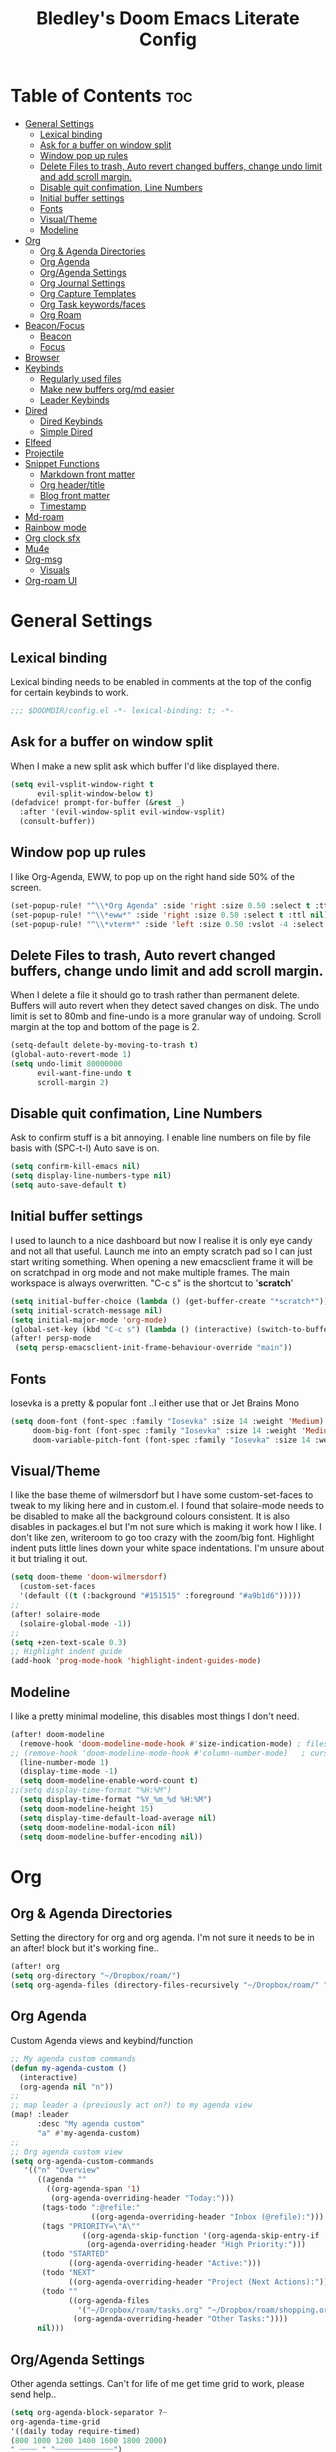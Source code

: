 #+TITLE: Bledley's Doom Emacs Literate Config
#+ID: 2023_07_21_1853
#+PROPERTY: header-args:emacs-lisp
#+OPTIONS: toc:4

* Table of Contents :toc:
- [[#general-settings][General Settings]]
  - [[#lexical-binding][Lexical binding]]
  - [[#ask-for-a-buffer-on-window-split][Ask for a buffer on window split]]
  - [[#window-pop-up-rules][Window pop up rules]]
  - [[#delete-files-to-trash-auto-revert-changed-buffers-change-undo-limit-and-add-scroll-margin][Delete Files to trash, Auto revert changed buffers, change undo limit and add scroll margin.]]
  - [[#disable-quit-confimation-line-numbers][Disable quit confimation, Line Numbers]]
  - [[#initial-buffer-settings][Initial buffer settings]]
  - [[#fonts][Fonts]]
  - [[#visualtheme][Visual/Theme]]
  - [[#modeline][Modeline]]
- [[#org][Org]]
  - [[#org--agenda-directories][Org & Agenda Directories]]
  - [[#org-agenda][Org Agenda]]
  - [[#orgagenda-settings][Org/Agenda Settings]]
  - [[#org-journal-settings][Org Journal Settings]]
  - [[#org-capture-templates][Org Capture Templates]]
  - [[#org-task-keywordsfaces][Org Task keywords/faces]]
  - [[#org-roam][Org Roam]]
- [[#beaconfocus][Beacon/Focus]]
  - [[#beacon][Beacon]]
  - [[#focus][Focus]]
- [[#browser][Browser]]
- [[#keybinds][Keybinds]]
  - [[#regularly-used-files][Regularly used files]]
  - [[#make-new-buffers-orgmd-easier][Make new buffers org/md easier]]
  - [[#leader-keybinds][Leader Keybinds]]
- [[#dired][Dired]]
  - [[#dired-keybinds][Dired Keybinds]]
  - [[#simple-dired][Simple Dired]]
- [[#elfeed][Elfeed]]
- [[#projectile][Projectile]]
- [[#snippet-functions][Snippet Functions]]
  - [[#markdown-front-matter][Markdown front matter]]
  - [[#org-headertitle][Org header/title]]
  - [[#blog-front-matter][Blog front matter]]
  - [[#timestamp][Timestamp]]
- [[#md-roam][Md-roam]]
- [[#rainbow-mode][Rainbow mode]]
- [[#org-clock-sfx][Org clock sfx]]
- [[#mu4e][Mu4e]]
- [[#org-msg][Org-msg]]
  - [[#visuals][Visuals]]
- [[#org-roam-ui][Org-roam UI]]

* General Settings
** Lexical binding
Lexical binding needs to be enabled in comments at the top of the config for certain keybinds to work.

#+begin_src emacs-lisp
;;; $DOOMDIR/config.el -*- lexical-binding: t; -*-
#+end_src

** Ask for a buffer on window split
When I make a new split ask which buffer I'd like displayed there.

#+begin_src emacs-lisp
(setq evil-vsplit-window-right t
      evil-split-window-below t)
(defadvice! prompt-for-buffer (&rest _)
  :after '(evil-window-split evil-window-vsplit)
  (consult-buffer))
#+end_src

** Window pop up rules
I like Org-Agenda, EWW, to pop up on the right hand side 50% of the screen.

#+begin_src emacs-lisp
(set-popup-rule! "^\\*Org Agenda" :side 'right :size 0.50 :select t :ttl nil)
(set-popup-rule! "^\\*eww*" :side 'right :size 0.50 :select t :ttl nil)
(set-popup-rule! "^\\*vterm*" :side 'left :size 0.50 :vslot -4 :select t :quit nil :ttl nil)
#+end_src

** Delete Files to trash, Auto revert changed buffers, change undo limit and add scroll margin.
When I delete a file it should go to trash rather than permanent delete.
Buffers will auto revert when they detect saved changes on disk.
The undo limit is set to 80mb and fine-undo is a more granular way of undoing.
Scroll margin at the top and bottom of the page is 2.

#+begin_src emacs-lisp
(setq-default delete-by-moving-to-trash t)
(global-auto-revert-mode 1)
(setq undo-limit 80000000
      evil-want-fine-undo t
      scroll-margin 2)
#+end_src

** Disable quit confimation, Line Numbers
Ask to confirm stuff is a bit annoying.
I enable line numbers on file by file basis with (SPC-t-l)
Auto save is on.

#+begin_src emacs-lisp
(setq confirm-kill-emacs nil)
(setq display-line-numbers-type nil)
(setq auto-save-default t)
#+end_src

** Initial buffer settings
I used to launch to a nice dashboard but now I realise it is only eye candy and not all that useful. Launch me into an empty scratch pad so I can just start writing something.
When opening a new emacsclient frame it will be on scratchpad in org mode and not make multiple frames. The main workspace is always overwritten. "C-c s" is the shortcut to '*scratch*'

#+begin_src emacs-lisp
(setq initial-buffer-choice (lambda () (get-buffer-create "*scratch*")))
(setq initial-scratch-message nil)
(setq initial-major-mode 'org-mode)
(global-set-key (kbd "C-c s") (lambda () (interactive) (switch-to-buffer "*scratch*")))
(after! persp-mode
 (setq persp-emacsclient-init-frame-behaviour-override "main"))
#+end_src

** Fonts
Iosevka is a pretty & popular font ..I either use that or Jet Brains Mono

 #+begin_src emacs-lisp
(setq doom-font (font-spec :family "Iosevka" :size 14 :weight 'Medium)
     doom-big-font (font-spec :family "Iosevka" :size 14 :weight 'Medium)
     doom-variable-pitch-font (font-spec :family "Iosevka" :size 14 :weight 'Medium))
 #+end_src

** Visual/Theme
I like the base theme of wilmersdorf but I have some custom-set-faces to tweak to my liking here and in custom.el. I found that solaire-mode needs to be disabled to make all the background colours consistent. It is also disables in packages.el but I'm not sure which is making it work how I like. I don't like zen, writeroom to go too crazy with the zoom/big font. Highlight indent puts little lines down your white space indentations. I'm unsure about it but trialing it out.

#+begin_src emacs-lisp
(setq doom-theme 'doom-wilmersdorf)
  (custom-set-faces
  '(default ((t (:background "#151515" :foreground "#a9b1d6")))))
;;
(after! solaire-mode
  (solaire-global-mode -1))
;;
(setq +zen-text-scale 0.3)
;; Highlight indent guide
(add-hook 'prog-mode-hook 'highlight-indent-guides-mode)
#+end_src

** Modeline
I like a pretty minimal modeline, this disables most things I don't need.

#+begin_src emacs-lisp
(after! doom-modeline
  (remove-hook 'doom-modeline-mode-hook #'size-indication-mode) ; filesize in modeline
;; (remove-hook 'doom-modeline-mode-hook #'column-number-mode)   ; cursor column in modeline
  (line-number-mode 1)
  (display-time-mode -1)
  (setq doom-modeline-enable-word-count t)
;;(setq display-time-format "%H:%M")
  (setq display-time-format "%Y_%m_%d %H:%M")
  (setq doom-modeline-height 15)
  (setq display-time-default-load-average nil)
  (setq doom-modeline-modal-icon nil)
  (setq doom-modeline-buffer-encoding nil))
#+end_src

* Org
** Org & Agenda Directories
Setting the directory for org and org agenda. I'm not sure it needs to be in an after! block but it's working fine..

#+begin_src emacs-lisp
(after! org
(setq org-directory "~/Dropbox/roam/")
(setq org-agenda-files (directory-files-recursively "~/Dropbox/roam/" "\\.org$"))
#+end_src

** Org Agenda
Custom Agenda views and keybind/function

#+begin_src emacs-lisp
;; My agenda custom commands
(defun my-agenda-custom ()
  (interactive)
  (org-agenda nil "n"))
;;
;; map leader a (previously act on?) to my agenda view
(map! :leader
      :desc "My agenda custom"
      "a" #'my-agenda-custom)
;;
;; Org agenda custom view
(setq org-agenda-custom-commands
   '(("n" "Overview"
      ((agenda ""
        ((org-agenda-span '1)
         (org-agenda-overriding-header "Today:")))
       (tags-todo ":@refile:"
                  ((org-agenda-overriding-header "Inbox (@refile):")))
       (tags "PRIORITY=\"A\""
                ((org-agenda-skip-function '(org-agenda-skip-entry-if 'todo 'done))
                 (org-agenda-overriding-header "High Priority:")))
       (todo "STARTED"
             ((org-agenda-overriding-header "Active:")))
       (todo "NEXT"
             ((org-agenda-overriding-header "Project (Next Actions):")))
       (todo ""
             ((org-agenda-files
               '("~/Dropbox/roam/tasks.org" "~/Dropbox/roam/shopping.org"))
              (org-agenda-overriding-header "Other Tasks:"))))
      nil)))
#+end_src

** Org/Agenda Settings
Other agenda settings. Can't for life of me get time grid to work, please send help..

#+begin_src emacs-lisp
(setq org-agenda-block-separator ?┈
org-agenda-time-grid
'((daily today require-timed)
(800 1000 1200 1400 1600 1800 2000)
" ┈┈┈┈ " "┈┈┈┈┈┈┈┈┈┈┈┈┈")
org-agenda-current-time-string
"! now ┈┈┈┈┈┈┈┈┈┈┈┈┈┈┈┈┈┈┈┈┈┈┈┈┈┈")
;;
(setq org-attach-id-dir "~/Dropbox/roam/assets/")
(setq org-startup-folded t)
(setq org-log-done 'time)
(setq org-clock-into-drawer t)
(setq org-deadline-warning-days 0)
(setq org-agenda-span 5
      org-agenda-start-day "-1")
(setq org-refile-targets (quote (("~/Dropbox/roam/tasks.org" :maxlevel . 6)
                                 ("~/Dropbox/roam/repeat.org" :level . 6)
                                 ("~/Dropbox/roam/bookmarks.org" :level . 6)
                                 ("~/Dropbox/roam/events.org" :level . 6)
                                 ("~/Dropbox/roam/goals.org" :level . 6)
                                 ("~/Dropbox/roam/archive.org" :level . 6)
                                 ("~/Dropbox/roam/reading.org" :level . 6)
                                 ("~/Dropbox/roam/shopping.org" :level . 6)
                                 ("~/Dropbox/roam/someday.org" :level . 6))))
(after! org
(setq! org-agenda-use-tag-inheritance t
      org-ellipsis " ▾ "
      org-hide-leading-stars t
      org-priority-highest '?A
      org-priority-lowest '?D
      org-default-priority '?C
      org-priority-faces '((?A :foreground "#989DAF")
                           (?B :foreground "#8C92A6")
                           (?C :foreground "#80869c")
                           (?D :foreground "#757C94"))))
;;
(add-hook! 'org-mode-hook 'org-fancy-priorities-mode)
(add-hook! 'org-agenda-mode-hook 'org-fancy-priorities-mode)
;;
(after! org-fancy-priorities
  (setq!
   org-fancy-priorities-list
   '("[A]" "[B]" "[C]" "[D]")
   ))
;; Place tags close to the right-hand side of the window - is this working?
(add-hook 'org-finalize-agenda-hook 'place-agenda-tags)
(defun place-agenda-tags ()
"Put the agenda tags by the right border of the agenda window."
(setq org-agenda-tags-column (- 4 (window-width)))
(org-agenda-align-tags))
;;
(require 'org-habit)
  (setq org-habit-following-days 7)
  (setq org-habit-preceding-days 30)
  (setq org-habit-show-habits t)
#+end_src

** Org Journal Settings
Journal settings a little bit mingled up with agenda stuff, I may rearrange this..

#+begin_src emacs-lisp
(after! org
(setq!
      org-journal-time-prefix "** "
      org-journal-date-prefix "* "
      org-journal-time-format "%H:%M"
      org-journal-date-format "%Y-%m-%d"
      org-journal-file-format "%Y_%m_%d.org"
      org-journal-dir "~/Dropbox/roam/journals/"
      org-superstar-headline-bullets-list '("◉" "○" "○" "○" "○" "○" "○")
      org-hide-emphasis-markers t
      org-agenda-start-with-log-mode t
      org-log-into-drawer t
      org-agenda-max-todos 10))
;;
(defun org-journal-find-location ()
  ;; Open today's journal, but specify a non-nil prefix argument in order to
  ;; inhibit inserting the heading; org-capture will insert the heading.
  (org-journal-new-entry t)
  (unless (eq org-journal-file-type 'daily)
    (org-narrow-to-subtree))
    (goto-char (point-max)))
;;
#+end_src

** Org Capture Templates
Quick capture templates are triggered with (SPC-n-n) and then the below prefix

#+begin_src emacs-lisp
(after! org
(setq! org-capture-templates
        '(("i" "Task" entry (file+olp "~/Dropbox/roam/tasks.org" "INBOX")
          "** TODO %?\n%U\n")
          ("n" "Quick Note" entry (file+olp "~/Dropbox/roam/tasks.org" "INBOX")
          "** %?\n%U\n")
          ("j" "Journal entry" plain (function org-journal-find-location)
                               "** %(format-time-string org-journal-time-format)\n  - %?")
          ("m" "Mail" entry (file+olp "~/Dropbox/roam/tasks.org" "EMAIL")
          "** TODO %a\n%U")
          ("t" "Text at point" entry (file+olp "~/Dropbox/roam/tasks.org" "INBOX")
          "** TODO %a\n%U")
         ("e" "Event" entry (file+olp "~/Dropbox/roam/events.org" "INBOX")
          "** EVENT %?%^{SCHEDULED}p" :empty-lines 1)
        ("b" "Bookmark" plain (file+olp "~/Dropbox/roam/tasks.org" "INBOX")
         "** %?")
        ("g" "Goal" plain (file+olp "~/Dropbox/roam/goals.org" "INBOX")
         (file "~/Dropbox/3_Resources/templates/tpl-goals.txt") :empty-lines 1)
         ("f" "Expenses" plain (file+olp "~/Dropbox/roam/expenses.org" "INBOX")
         "** %U - %^{Amount} %^{Summary} %^g" :prepend t)
        ("s" "Someday/Maybe" entry (file+olp "~/Dropbox/roam/someday.org" "INBOX")
          "* SOMEDAY %?\n%U\n" :empty-lines 1)
         ("w" "Weekly Review" plain (file+datetree "~/Dropbox/roam/weekly.org")
         (file "~/Dropbox/3_Resources/templates/tpl-weekly_review.txt") :empty-lines 1)
         ("r" "Reading List" plain (file+olp "~/Dropbox/roam/reading.org" "INBOX")
          "** %?\n%U" :empty-lines 1)
         ("l" "Shopping List" plain (file "~/Dropbox/roam/shopping.org")
         "* TODO %?" :empty-lines 0))))
#+end_src

** Org Task keywords/faces
Todo, task status names, colours and style.

#+begin_src emacs-lisp
(after! org
(setq! org-todo-keywords
      '((sequence
         "TODO(t)"
         "STARTED(s)"
         "NEXT(n)"
         "IDEA(i)"
         "GOAL(g)"
         "AREA(a)"
         "PROJECT(p)"
         "EVENT(e)"
         "REVIEW(v)"
         "RESEARCH(r)"
         "SOMEDAY(y)"
         "|"
         "DONE(d)"
         "WAITING(w)"
         "CANCELLED(c)" ))))
(setq! org-todo-keyword-faces
      '(("TODO" :foreground "#C280a0" :weight bold)
       ("STARTED" :foreground "#66FFD6" :weight bold)
       ("NEXT" :foreground "#FFFBB8" :weight bold)
       ("IDEA" :foreground "#EA99C0" :weight bold)
       ("SOMEDAY" :foreground "#AAAAE1" :weight bold)
       ("WAITING" :foreground "#AAAAE1" :weight bold)
       ("GOAL" :foreground "#65DDA3" :weight bold)
       ("AREA" :foreground "#8C8DFF" :weight bold)
       ("PROJECT" :foreground "#8C8DFF" :weight bold)
       ("EVENT" :foreground "#5099DA" :weight bold)
       ("REVIEW" :foreground "#8C8DFF" :weight bold)
       ("RESEARCH" :foreground "#8C8DFF" :weight bold)
       ("DONE" :foreground "#2FF9D1" :weight bold)
       ("CANCELLED" :foreground "#80869c" :weight bold))))
(after! org
(setq! org-tag-faces
   '(("@habit" :foreground "#C280a0")
     ("@important" :foreground "#c280a0"))))
#+end_src

** Org Roam
Org roam and dailies directory and capture templates for daily note. Capture templates for both org and markdown files in Org Roam Md-roam see > [[https://github.com/nobiot/md-roam][Md-roam by nobiot]]
[[https://github.com/org-roam/org-roam]]
#+begin_src emacs-lisp
;; Org-roam
(after! org
(setq org-roam-directory "~/Dropbox/roam/pages/")
(setq org-roam-file-extensions '("org" "md")) ; enable Org-roam for a markdown extension
(setq org-roam-completion-everywhere t)
(setq org-roam-capture-templates ; theres something wrong with either this or the capture template below causing an error
   '(("o" "Node.org" plain
      "%?"
      :if-new (file+head "${slug}.org" "
#+TITLE: ${TITLE}\n#+ID: %<%Y-%m-%d-%H%M>\n#+FILETAGS: Seedling🌱\n---"))))
(setq org-roam-dailies-capture-templates
    '(("d" "Daily Note" entry "* %<%I:%M %p>: %?"
       :if-new (file+head "%<%Y_%m_%d>.org" "#+TITLE: %<%Y_%m_%d>\n#+ID: %<%Y-%m-%d-%H%M>\n#+FILETAGS: fleeting\n---\n* What's on your mind?\n* %<%Y-%m-%d>\n"))))
;;
(setq org-roam-dailies-directory "~/Dropbox/roam/journals/"))
;;
#+end_src

* Beacon/Focus
** Beacon
Flashy cursor on window switch.

#+begin_src emacs-lisp
;; Beacon global minor mode
(use-package! beacon) ;; Beacon
(after! beacon (beacon-mode 1))
;;
#+end_src

** Focus
Greys out out of focus text in writing mode.

#+begin_src emacs-lisp
;; Focus ;; TODO Test I don't think this should be here without any settings?
(use-package! focus)
;;
#+end_src

* Browser
Load links in Qutebrowser by default.

 #+begin_src emacs-lisp
;; Set browser
(setq browse-url-browser-function 'browse-url-generic
      browse-url-generic-program "qutebrowser")
;;(setq browse-url-browser-function 'eww-browse-url)
 #+end_src

* Keybinds
** Regularly used files
The zz/function is stolen from [[https://zzamboni.org/post/my-doom-emacs-configuration-with-commentary/][zzamboni.org]] "Note that this requires lexical binding to be enabled (see top of page) so that the lambda creates a closure, otherwise the keybindings don’t work."

#+begin_src emacs-lisp
;; Keyboard shortcuts for regularly used files
(defun zz/add-file-keybinding (key file &optional desc)
  (let ((key key)
        (file file)
        (desc desc))
    (map! :desc (or desc file)
          key
          (lambda () (interactive) (find-file file)))))
(zz/add-file-keybinding "C-c i" "~/Dropbox/roam/tasks.org" "tasks.org")
(zz/add-file-keybinding "C-c e" "~/Dropbox/roam/events.org" "events.org")
(zz/add-file-keybinding "C-c r" "~/Dropbox/roam/reading.org" "reading.org")
(zz/add-file-keybinding "C-c a" "~/Dropbox/roam/archive.org" "archive.org")
(zz/add-file-keybinding "C-c c" "~/dotfiles/.doom.d/config.org" "config.org")
;;
(global-set-key (kbd "C-c w") 'count-words)
(global-set-key (kbd "C-c n") 'now)
(global-set-key (kbd "C-c d") 'org-roam-dailies-goto-today)
(global-set-key (kbd "C-c y") 'org-roam-dailies-goto-yesterday)
(global-set-key (kbd "C-c m") 'global-hide-mode-line-mode)
(global-set-key (kbd "<f12>") 'writeroom-mode)
(global-set-key (kbd "<f11>") 'focus-mode)
(global-set-key (kbd "C-c b") 'elfeed-show-visit-gui)
(define-key global-map (kbd "C-c l") #'elfeed)
;;
#+end_src

** Make new buffers org/md easier
Make a new org and md buffer easier. Stolen from and thanks to [[https://tecosaur.github.io/emacs-config/config.html#pdf][tecosaur.github.io]]

#+begin_src emacs-lisp
(evil-define-command +evil-buffer-org-new (count file)
  "Creates a new ORG buffer replacing the current window, optionally
   editing a certain FILE"
  :repeat nil
  (interactive "P<f>")
  (if file
      (evil-edit file)
    (let ((buffer (generate-new-buffer "*new org*")))
      (set-window-buffer nil buffer)
      (with-current-buffer buffer
        (org-mode)
        (setq-local doom-real-buffer-p t)))))
(map! :leader
      (:prefix "n"
       :desc "New empty Org buffer" "O" #'+evil-buffer-org-new))
;;
;; Make a new md buffer easy
(evil-define-command +evil-buffer-md-new (count file)
  "Creates a new markdown buffer replacing the current window, optionally
   editing a certain FILE"
  :repeat nil
  (interactive "P<f>")
  (if file
      (evil-edit file)
    (let ((buffer (generate-new-buffer "*new md*")))
      (set-window-buffer nil buffer)
      (with-current-buffer buffer
        (markdown-mode)
        (setq-local doom-real-buffer-p t)))))
;;
(map! :leader
      (:prefix "n"
       :desc "New empty md buffer" "M" #'+evil-buffer-md-new))
;;
#+end_src

** Leader Keybinds
Take me to your leader. Convienient keybinds I use a lot.

#+begin_src emacs-lisp
(map! :leader
      (:prefix "n"
               :desc "Go to today's Daily Note" "d" #'org-roam-dailies-goto-today))
;
(map! :leader
      (:prefix "n"
               :desc "Go to yesterday's Daily Note" "D" #'org-roam-dailies-goto-yesterday))
;;
;; Remap space, space to switch to buffer instead of local files
(map! :leader
      :desc "Switch to buffer"
      "SPC" 'switch-to-buffer)
;;
;; Easier key for terminal popup
(map! :leader
      :desc "Vterm toggle"
      "v" '+vterm/toggle)
;; Writeroom increase text width
(map! :leader
      :desc "Writeroom increase width"
      "-" 'writeroom-increase-width)
;; Writeroom decrease text width
(map! :leader
      :desc "Writeroom increase width"
      "=" 'writeroom-decrease-width)
#+end_src

* Dired
** Dired Keybinds
TODO: Y for cut file isn't working correctly. I want this to be as ranger like as possible without the weird 'ranger mode' enabled.

#+begin_src emacs-lisp
(evil-define-key 'normal dired-mode-map
  (kbd "M-RET") 'dired-display-file
  (kbd "h") 'dired-up-directory
  (kbd "l") 'dired-find-file ; use dired-find-file instead of dired-open.
  (kbd "m") 'dired-mark
  (kbd "t") 'dired-toggle-marks
  (kbd "u") 'dired-unmark
  (kbd "U") 'dired-unmark-all-marks
  (kbd "y") 'dired-do-copy
  (kbd "c") 'dired-create-empty-file
  (kbd "D") 'dired-do-delete
  (kbd "J") 'dired-goto-file
  (kbd "M") 'dired-do-chmod
  (kbd "R") 'dired-do-rename
  (kbd "T") 'dired-do-touch
  (kbd "Y") 'dired-copy-filename-copy-filename-as-kill ; copies filename to kill ring.
  (kbd "Z") 'dired-do-compress
  (kbd "C") 'dired-create-directory
  (kbd "-") 'dired-do-kill-lines
  (kbd "n") 'evil-search-next
  (kbd "N") 'evil-search-previous
  (kbd "q") 'kill-this-buffer
  )
#+end_src

** Simple Dired
I don't need to see all the info columns. Can enable that when needed with "(" . I prefer the minimal look a bit like Ranger, I have 'all the icons' package working here too.

#+begin_src emacs-lisp
(defun my-dired-mode-setup ()
  "to be run as hook for `dired-mode'."
  (dired-hide-details-mode 1))
(add-hook 'dired-mode-hook 'my-dired-mode-setup)
#+end_src

* Elfeed
Elfeed settings

#+begin_src emacs-lisp
(require 'elfeed-org)
(after! elfeed
(elfeed-org)
(setq elfeed-search-filter "@1-day-ago +unread"
      elfeed-search-title-min-width 80
      elfeed-show-entry-switch #'pop-to-buffer
      shr-max-image-proportion 0.6)
(add-hook! 'elfeed-show-mode-hook (hide-mode-line-mode 1))
(add-hook! 'elfeed-search-update-hook #'hide-mode-line-mode)
 (defadvice! +rss-elfeed-wrap-h-nicer ()
    "Enhances an elfeed entry's readability by wrapping it to a width of
`fill-column' and centering it with `visual-fill-column-mode'."
    :override #'+rss-elfeed-wrap-h
    (setq-local truncate-lines nil
                shr-width 120
                visual-fill-column-center-text t
                default-text-properties '(line-height 1.1))
    (let ((inhibit-read-only t)
          (inhibit-modification-hooks t))
      (visual-fill-column-mode)
      (set-buffer-modified-p nil)))     )
;; browse article in gui browser instead of eww
(defun elfeed-show-visit-gui ()
  "Wrapper for elfeed-show-visit to use gui browser instead of eww"
  (interactive)
  (let ((browse-url-generic-program "xdg-open"))
    (elfeed-show-visit t)))
;; Note: The customize interface is also supported.
(setq rmh-elfeed-org-files (list "~/Dropbox/roam/elfeed.org"))
(add-hook! 'elfeed-search-mode-hook #'elfeed-update)
(after! elfeed-search
  (set-evil-initial-state! 'elfeed-search-mode 'normal))
(after! elfeed-show-mode
  (set-evil-initial-state! 'elfeed-show-mode   'normal))
;;
(after! evil-snipe
  (push 'elfeed-show-mode   evil-snipe-disabled-modes)
  (push 'elfeed-search-mode evil-snipe-disabled-modes))
;;
;; Tecosaur keybinds modified
(map! :map elfeed-search-mode-map
      :after elfeed-search
      [remap kill-this-buffer] "q"
      [remap kill-buffer] "q"
      :n doom-leader-key nil
      :n "c" #'+rss/quit
      :n "e" #'elfeed-update
      :n "z" #'elfeed-search-untag-all-unread
      :n "u" #'elfeed-search-tag-all-unread
      :n "s" #'elfeed-search-live-filter
      :n "x" #'elfeed-search-show-entry
      :n "p" #'elfeed-show-pdf
      :n "+" #'elfeed-search-tag-all
      :n "-" #'elfeed-search-untag-all
      :n "S" #'elfeed-search-set-filter
      :n "b" #'elfeed-search-browse-url
      :n "y" #'elfeed-search-yank)
(map! :map elfeed-show-mode-map
      :after elfeed-show
      [remap kill-this-buffer] "q"
      [remap kill-buffer] "q"
      :n doom-leader-key nil
      :nm "c" #'+rss/delete-pane
      :nm "o" #'ace-link-elfeed
      :nm "RET" #'org-ref-elfeed-add
      :nm "n" #'elfeed-show-next
      :nm "N" #'elfeed-show-prev
      :nm "p" #'elfeed-show-pdf
      :nm "+" #'elfeed-show-tag
      :nm "-" #'elfeed-show-untag
      :nm "s" #'elfeed-show-new-live-search
      :nm "y" #'elfeed-show-yank)
;;
(evil-define-key 'normal elfeed-show-mode-map
  (kbd "J") 'elfeed-goodies/split-show-next
  (kbd "K") 'elfeed-goodies/split-show-prev)
(evil-define-key 'normal elfeed-search-mode-map
  (kbd "J") 'elfeed-goodies/split-show-next
  (kbd "K") 'elfeed-goodies/split-show-prev)
#+end_src

* Projectile
Directories that show as projects in projectile,

 #+begin_src emacs-lisp
(setq projectile-project-search-path '("~/dotfiles/" "~/bleds_blog/" "~/Dropbox/roam/"))
 #+end_src

* Snippet Functions
Some useful snippet functions, I also use yasnippet for this but I like it to be here too..

** Markdown front matter
#+begin_src emacs-lisp
(defun my-md-front-matter ()
 (interactive)
 (insert "---\ntitle: ${title}\nid: %<%Y_%m_%d_%H%M>\ndate: %U\ntags: \n---\n")
 )
#+end_src

** Org header/title
#+begin_src emacs-lisp
(defun my-org-front-matter ()
 (interactive)
 (insert "#+TITLE: \n#+ID: \n#+FILETAGS: \n")
 )
#+end_src

** Blog front matter
#+begin_src emacs-lisp
(defun my-website-front-matter ()
 (interactive)
 (insert "---
layout: post
title: ""
date: 2023-00-00 00:00:00
categories:
---")
 )
;;
#+end_src

** Timestamp
Press this all the time for journal entries. Convienient keybind is above.

#+begin_src emacs-lisp
;; Timestamp
(defun now ()
 (interactive)
 (insert (format-time-string "** %H:%M")
 ))
;;
#+end_src

* Md-roam
Makes roam's features also consider Markdown files as part of the database.
[[https://github.com/nobiot/md-roam]]

#+begin_src emacs-lisp
(use-package! md-roam
  :after org-roam
  :config
  (set-company-backend! 'markdown-mode 'company-capf)
  (setq org-roam-file-extensions '("org" "md"))
  (md-roam-mode 1)
  (org-roam-db-autosync-mode 1)
  (add-to-list 'org-roam-capture-templates
               '("m" "Node.md" plain "" :target
                 (file+head "${slug}.md"
                            "---\ntitle: ${title}\nid: %<%Y_%m_%d_%H%M>\ndate: %U\ntags: \n---\n")
                 :unnarrowed t))
  )
#+end_src

* Rainbow mode
Show me colour hex codes everywhere please..

#+begin_src emacs-lisp
(add-hook! org-mode 'rainbow-mode)
(add-hook! prog-mode 'rainbow-mode)
#+end_src

* Org clock sfx
Sound effect on completion of a timed session.

#+begin_src emacs-lisp
(setq org-clock-sound "~/sfx/advance_ding.wav")
(add-hook 'org-timer-done-hook 'org-clock-out)
;
#+end_src

* Mu4e
This is a mess but it works (mostly)...still need to try and understand it..
I'm getting an error warning about mu4e being a depreciated package and there is a conflict with evil bindings on it's dashboard that can be got around with C-z C-z.

#+begin_src emacs-lisp
;; Mu4e
(global-set-key (kbd "<f6>") 'mu4e)
(defun my-mu4e-all-mail ()
  "jump to mu4e all mail"
  (interactive)
  (mu4e~headers-jump-to-maildir "/All Mail"))
;;
(map! :leader
      :desc "Jump to mu4e inbox"
      "oi" 'my-mu4e-all-mail)
(add-to-list 'load-path "/usr/share/emacs/site-lisp/mu4e/")
;;(require 'mu4e)
(require 'smtpmail)
(setq starttls-use-gnutls t)
;; Line below taken as quickfix from github https://github.com/doomemacs/doomemacs/issues/6906 C-z on mu4e-main and bookmarks work
(defconst mu4e-headers-buffer-name "*mu4e-headers*"
  "Name of the buffer for message headers.")
;(add-to-list 'gnutls-trustfiles (expand-file-name "~/.config/protonmail/bridge/cert.pem")) ;mail sent succesfully once this was commented out??
(setq mu4e-headers-buffer-name "*mu4e-headers*")
(setq mu4e-index-update-error-warning nil) ;supress [mu4e] Update process returned with non-zero exit code
(setq mu4e-change-filenames-when-moving t) ; avoid sync conflicts
(setq mu4e-update-interval 120) ; refresh interval
(setq mu4e-compose-format-flowed t) ; re-flow mail so it's not hard wrapped
(setq mu4e-get-mail-command "mbsync -a")
(setq mu4e-root-maildir "~/.mail")
(setq mu4e-drafts-folder "/Drafts")
(setq mu4e-sent-folder   "/Sent")
(setq mu4e-refile-folder "/Archive")
(setq mu4e-trash-folder  "/Trash")
(setq message-send-mail-function 'smtpmail-send-it)
(setq auth-sources '("~/.authinfo.gpg"))
(setq smtpmail-auth-credentials "~/.authinfo.gpg")
(setq smtpmail-smtp-server "127.0.0.1")
(setq smtpmail-smtp-service 1025)
;;(setq smtpmail-stream-type  'ssl)
(setq message-kill-buffer-on-exit t)
(setq mu4e-headers-date-format "%Y-%m-%d %H:%M")
(setq mu4e-headers-time-format "%H:%M")
(setq mu4e-headers-fields
      '( (:date          .  25)    ;; alternatively, use :human-date
         (:flags         .   6)
         (:from-or-to          .  25)
         (:subject       .  nil))) ;; alternatively, use :thread-subject
(setq mu4e-headers-results-limit 1000)
(setq mu4e-index-cleanup t)
(setq mu4e-maildir-shortcuts
     '((:maildir "/INBOX"     :key ?i)
	(:maildir "/Sent"     :key ?s)
	(:maildir "/Drafts"    :key ?d)
        (:maildir "/Folders/sba.com" :key ?a)
        (:maildir "/Folders/bledspixel" :key ?b)
        (:maildir "/Folders/Gmail" :key ?g)
        (:maildir "/Folders/iCloud" :key ?c)
        (:maildir "Folders/SimpleLogin" :key ?l)
	(:maildir "/Trash"     :key ?t)
	(:maildir "/Spam"     :key ?p)
        (:maildir "/Archive"  :key ?r)
	(:maildir "/All Mail"  :key ?m)))
;;(add-to-list 'mu4e-bookmarks
 ;;            '(:name "Yesterday's messages" :query "date:2d..1d" :key ?y) t) ;;error void variable? but works
(setq mu4e-alert-icon "/usr/share/icons/Papirus/64x64/apps/mailspring.svg")
(setq mu4e-compose--org-msg-toggle-next nil)
(mu4e t)
#+end_src

* Org-msg
** Visuals
By default the accent colour for headers etc. in org-msg emails are red. This changes that to a green.
#+begin_src emacs-lisp
(setq +org-msg-accent-color "#80C2A2")
#+end_src

* Org-roam UI
Very pretty way to view your roam database. Useful for interlinking notes and ideas.
[[https://github.com/org-roam/org-roam-ui]]
#+begin_src emacs-lisp
(use-package! websocket
    :after org-roam)

(use-package! org-roam-ui
    :after org-roam ;; or :after org
;;         normally we'd recommend hooking orui after org-roam, but since org-roam does not have
;;         a hookable mode anymore, you're advised to pick something yourself
;;         if you don't care about startup time, use
;;  :hook (after-init . org-roam-ui-mode)
    :config
    (setq org-roam-ui-sync-theme t
          org-roam-ui-follow t
          org-roam-ui-update-on-save t
          org-roam-ui-open-on-start nil))
#+end_src
